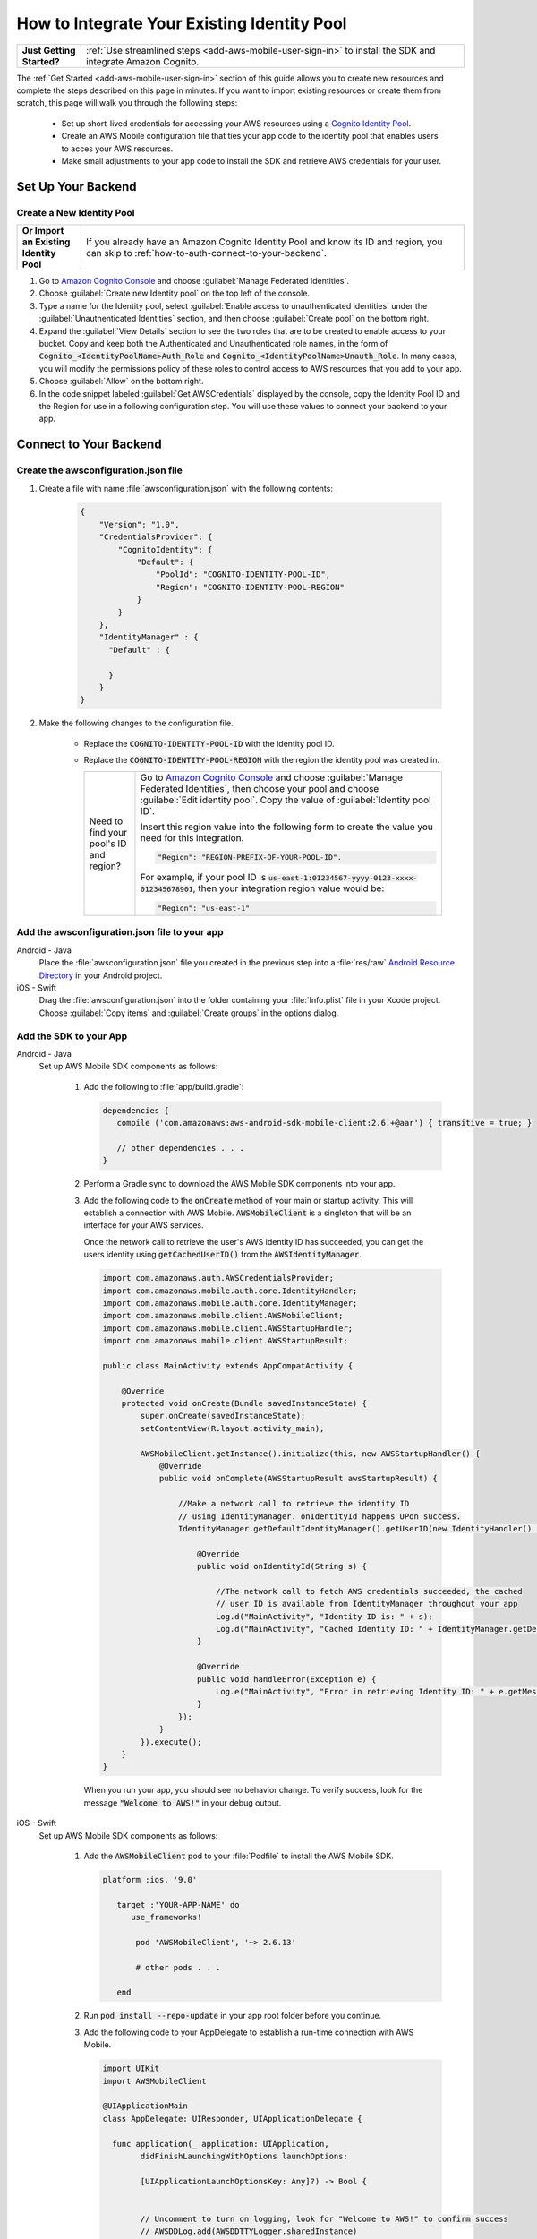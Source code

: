 .. Copyright 2010-2018 Amazon.com, Inc. or its affiliates. All Rights Reserved.

   This work is licensed under a Creative Commons Attribution-NonCommercial-ShareAlike 4.0
   International License (the "License"). You may not use this file except in compliance with the
   License. A copy of the License is located at http://creativecommons.org/licenses/by-nc-sa/4.0/.

   This file is distributed on an "AS IS" BASIS, WITHOUT WARRANTIES OR CONDITIONS OF ANY KIND,
   either express or implied. See the License for the specific language governing permissions and
   limitations under the License.

.. _how-to-cognito-integrate-an-existing-identity-pool:

########################################
How to Integrate Your Existing Identity Pool
########################################

.. _native-integrate-exisitng-identity-pool:

.. list-table::
   :widths: 1 6

   * - **Just Getting Started?**

     - :ref:`Use streamlined steps <add-aws-mobile-user-sign-in>` to install the SDK and integrate Amazon Cognito.

The :ref:`Get Started <add-aws-mobile-user-sign-in>` section of this guide allows you to create new resources and complete the steps described on this page in minutes. If you want to import existing resources or create them from scratch, this page will walk you through the following steps:

    * Set up short-lived credentials for accessing your AWS resources using a `Cognito Identity Pool <http://docs.aws.amazon.com/cognito/latest/developerguide/identity-pools.html>`__.

    * Create an AWS Mobile configuration file that ties your app code to the identity pool that enables users to acces your AWS resources.

    * Make small adjustments to your app code to install the SDK and retrieve AWS credentials for your user.


Set Up Your Backend
===================

.. _import-an-existing-identity-pool:


.. _create-a-new-identity-pool:

Create a New Identity Pool
--------------------------

.. list-table::
   :widths: 1 6

   * - **Or Import an Existing Identity Pool**

     - If you already have an Amazon Cognito Identity Pool and know its ID and region, you can skip to :ref:`how-to-auth-connect-to-your-backend`.


#. Go to `Amazon Cognito Console <https://console.aws.amazon.com/cognito>`__ and choose :guilabel:`Manage Federated Identities`.

#. Choose :guilabel:`Create new Identity pool` on the top left of the console.

#. Type a name for the Identity pool, select :guilabel:`Enable access to unauthenticated identities` under the :guilabel:`Unauthenticated Identities` section, and then choose :guilabel:`Create pool` on the bottom right.

#. Expand the :guilabel:`View Details` section to see the two roles that are to be created to enable access to your bucket. Copy and keep both the Authenticated and Unauthenticated role names, in the form of :code:`Cognito_<IdentityPoolName>Auth_Role` and :code:`Cognito_<IdentityPoolName>Unauth_Role`. In many cases, you will modify the permissions policy of these roles to control access to AWS resources that you add to your app.

#. Choose  :guilabel:`Allow` on the bottom right.

#. In the code snippet labeled :guilabel:`Get AWSCredentials` displayed by the console, copy the Identity Pool ID and the Region for use in a following configuration step. You will use these values to connect your backend to your app.


.. _how-to-auth-connect-to-your-backend:

Connect to Your Backend
=======================

Create the awsconfiguration.json file
-------------------------------------

#. Create a file with name :file:`awsconfiguration.json` with the following contents:

    .. code-block:: json

      {
          "Version": "1.0",
          "CredentialsProvider": {
              "CognitoIdentity": {
                  "Default": {
                      "PoolId": "COGNITO-IDENTITY-POOL-ID",
                      "Region": "COGNITO-IDENTITY-POOL-REGION"
                  }
              }
          },
          "IdentityManager" : {
            "Default" : {

            }
          }
      }


#. Make the following changes to the configuration file.

    * Replace the :code:`COGNITO-IDENTITY-POOL-ID` with the identity pool ID.

    * Replace the :code:`COGNITO-IDENTITY-POOL-REGION` with the region the identity pool was created in.


      .. list-table::
         :widths: 1 6

         * - Need to find your pool's ID and region?

           - Go to `Amazon Cognito Console <https://console.aws.amazon.com/cognito>`__ and choose :guilabel:`Manage Federated Identities`, then choose your pool and choose :guilabel:`Edit identity pool`. Copy the value of :guilabel:`Identity pool ID`.

             Insert this region value into the following form to create the value you need for this integration.

             .. code-block:: bash

                "Region": "REGION-PREFIX-OF-YOUR-POOL-ID".

             For example, if your pool ID is :code:`us-east-1:01234567-yyyy-0123-xxxx-012345678901`, then your integration region value would be:

             .. code-block:: bash

                "Region": "us-east-1"

Add the awsconfiguration.json file to your app
-----------------------------------------------

.. container:: option

    Android - Java
      Place the :file:`awsconfiguration.json` file you created in the previous step into a :file:`res/raw` `Android Resource Directory <https://developer.android.com/studio/write/add-resources.html>`__ in your Android project.

    iOS - Swift
      Drag the :file:`awsconfiguration.json` into the folder containing your :file:`Info.plist` file in your Xcode project. Choose :guilabel:`Copy items` and :guilabel:`Create groups` in the options dialog.


Add the SDK to your App
-----------------------

.. container:: option

   Android - Java
      Set up AWS Mobile SDK components as follows:

         #. Add the following to :file:`app/build.gradle`:

            .. code-block:: none

               dependencies {
                  compile ('com.amazonaws:aws-android-sdk-mobile-client:2.6.+@aar') { transitive = true; }

                  // other dependencies . . .
               }

         #. Perform a Gradle sync to download the AWS Mobile SDK components into your app.

         #. Add the following code to the :code:`onCreate` method of your main or startup activity. This will establish a connection with AWS Mobile. :code:`AWSMobileClient` is a singleton that will be an interface for your AWS services.

            Once the network call to retrieve the user's AWS identity ID has succeeded, you can get the users identity using :code:`getCachedUserID()` from the :code:`AWSIdentityManager`.

            .. code-block:: java

                import com.amazonaws.auth.AWSCredentialsProvider;
                import com.amazonaws.mobile.auth.core.IdentityHandler;
                import com.amazonaws.mobile.auth.core.IdentityManager;
                import com.amazonaws.mobile.client.AWSMobileClient;
                import com.amazonaws.mobile.client.AWSStartupHandler;
                import com.amazonaws.mobile.client.AWSStartupResult;

                public class MainActivity extends AppCompatActivity {

                    @Override
                    protected void onCreate(Bundle savedInstanceState) {
                        super.onCreate(savedInstanceState);
                        setContentView(R.layout.activity_main);

                        AWSMobileClient.getInstance().initialize(this, new AWSStartupHandler() {
                            @Override
                            public void onComplete(AWSStartupResult awsStartupResult) {

                                //Make a network call to retrieve the identity ID
                                // using IdentityManager. onIdentityId happens UPon success.
                                IdentityManager.getDefaultIdentityManager().getUserID(new IdentityHandler() {

                                    @Override
                                    public void onIdentityId(String s) {

                                        //The network call to fetch AWS credentials succeeded, the cached
                                        // user ID is available from IdentityManager throughout your app
                                        Log.d("MainActivity", "Identity ID is: " + s);
                                        Log.d("MainActivity", "Cached Identity ID: " + IdentityManager.getDefaultIdentityManager().getCachedUserID());
                                    }

                                    @Override
                                    public void handleError(Exception e) {
                                        Log.e("MainActivity", "Error in retrieving Identity ID: " + e.getMessage());
                                    }
                                });
                            }
                        }).execute();
                    }
                }

            When you run your app, you should see no behavior change. To verify success, look for the message :code:`"Welcome to AWS!"` in your debug output.


   iOS - Swift
      Set up AWS Mobile SDK components as follows:

         #. Add the :code:`AWSMobileClient` pod to your :file:`Podfile` to install the AWS Mobile SDK.

            .. code-block:: swift

               platform :ios, '9.0'

                  target :'YOUR-APP-NAME' do
                     use_frameworks!

                      pod 'AWSMobileClient', '~> 2.6.13'

                      # other pods . . .

                  end

         #. Run :code:`pod install --repo-update` in your app root folder before you continue.


         #. Add the following code to your AppDelegate to establish a run-time connection with AWS Mobile.

            .. code-block:: swift

               import UIKit
               import AWSMobileClient

               @UIApplicationMain
               class AppDelegate: UIResponder, UIApplicationDelegate {

                 func application(_ application: UIApplication,
                       didFinishLaunchingWithOptions launchOptions:

                       [UIApplicationLaunchOptionsKey: Any]?) -> Bool {


                       // Uncomment to turn on logging, look for "Welcome to AWS!" to confirm success
                       // AWSDDLog.add(AWSDDTTYLogger.sharedInstance)
                       // AWSDDLog.sharedInstance.logLevel = .info


                       // Instantiate AWSMobileClient to get AWS user credentials
                       return AWSMobileClient.sharedInstance().interceptApplication(application, didFinishLaunchingWithOptions: launchOptions)

                 }
               }

            When you run your app, you should see no behavior change. To verify success, turn on logging by uncommenting the lines in the preceding example, and look for the message :code:`"Welcome to AWS!"` in your the output.

         #. To get the users identity, use :code:`getCredentialsProvider()` to access :code:`AWSIdentityManager`, shown here being done in a :code:`ViewController`.

             .. code-block:: swift

                import UIKit
                import AWSMobileClient
                import AWSAuthCore

                class ViewController: UIViewController {

                    @IBOutlet weak var textfield: UITextField!
                    override func viewDidLoad() {
                        super.viewDidLoad()
                        textfield.text = "View Controller Loaded"

                        // Get the identity Id from the AWSIdentityManager
                        let appDelegate = UIApplication.shared.delegate as! AppDelegate
                        let credentialsProvider = AWSMobileClient.sharedInstance().getCredentialsProvider()
                        let identityId = AWSIdentityManager.default().identityId
                    }
                }



Next Steps
==========

* For further information, see `Amazon Cognito Developer Guide <https://docs.aws.amazon.com/cognito/latest/developerguide/what-is-amazon-cognito.html>`__.
